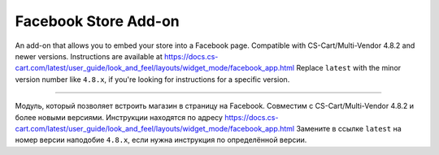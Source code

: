 *********************
Facebook Store Add-on
*********************

An add-on that allows you to embed your store into a Facebook page. Compatible with CS-Cart/Multi-Vendor 4.8.2 and newer versions. Instructions are available at https://docs.cs-cart.com/latest/user_guide/look_and_feel/layouts/widget_mode/facebook_app.html Replace ``latest`` with the minor version number like ``4.8.x``, if you're looking for instructions for a specific version.

-----

Модуль, который позволяет встроить магазин в страницу на Facebook. Совместим с CS-Cart/Multi-Vendor 4.8.2 и более новыми версиями. Инструкции находятся по адресу https://docs.cs-cart.com/latest/user_guide/look_and_feel/layouts/widget_mode/facebook_app.html Замените в ссылке ``latest`` на номер версии наподобие ``4.8.x``, если нужна инструкция по определённой версии.
